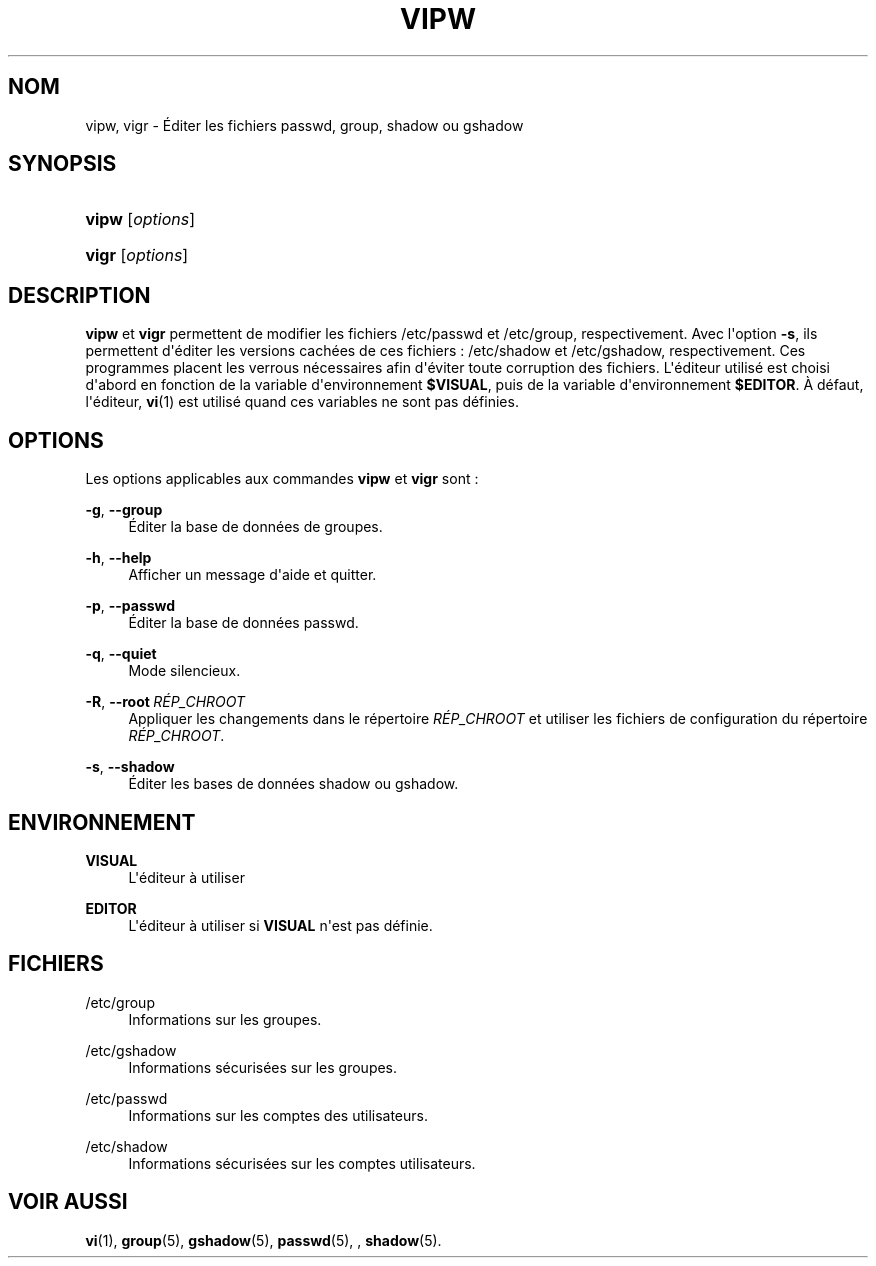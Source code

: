 '\" t
.\"     Title: vipw
.\"    Author: Marek Micha\(/lkiewicz
.\" Generator: DocBook XSL Stylesheets v1.79.1 <http://docbook.sf.net/>
.\"      Date: 18/09/2016
.\"    Manual: Commandes de gestion du syst\(`eme
.\"    Source: shadow-utils 4.4
.\"  Language: French
.\"
.TH "VIPW" "8" "18/09/2016" "shadow\-utils 4\&.4" "Commandes de gestion du syst\(`em"
.\" -----------------------------------------------------------------
.\" * Define some portability stuff
.\" -----------------------------------------------------------------
.\" ~~~~~~~~~~~~~~~~~~~~~~~~~~~~~~~~~~~~~~~~~~~~~~~~~~~~~~~~~~~~~~~~~
.\" http://bugs.debian.org/507673
.\" http://lists.gnu.org/archive/html/groff/2009-02/msg00013.html
.\" ~~~~~~~~~~~~~~~~~~~~~~~~~~~~~~~~~~~~~~~~~~~~~~~~~~~~~~~~~~~~~~~~~
.ie \n(.g .ds Aq \(aq
.el       .ds Aq '
.\" -----------------------------------------------------------------
.\" * set default formatting
.\" -----------------------------------------------------------------
.\" disable hyphenation
.nh
.\" disable justification (adjust text to left margin only)
.ad l
.\" -----------------------------------------------------------------
.\" * MAIN CONTENT STARTS HERE *
.\" -----------------------------------------------------------------
.SH "NOM"
vipw, vigr \- \('Editer les fichiers passwd, group, shadow ou gshadow
.SH "SYNOPSIS"
.HP \w'\fBvipw\fR\ 'u
\fBvipw\fR [\fIoptions\fR]
.HP \w'\fBvigr\fR\ 'u
\fBvigr\fR [\fIoptions\fR]
.SH "DESCRIPTION"
.PP
\fBvipw\fR
et
\fBvigr\fR
permettent de modifier les fichiers
/etc/passwd
et
/etc/group, respectivement\&. Avec l\*(Aqoption
\fB\-s\fR, ils permettent d\*(Aq\('editer les versions cach\('ees de ces fichiers\ \&:
/etc/shadow
et
/etc/gshadow, respectivement\&. Ces programmes placent les verrous n\('ecessaires afin d\*(Aq\('eviter toute corruption des fichiers\&. L\*(Aq\('editeur utilis\('e est choisi d\*(Aqabord en fonction de la variable d\*(Aqenvironnement
\fB$VISUAL\fR, puis de la variable d\*(Aqenvironnement
\fB$EDITOR\fR\&. \(`A d\('efaut, l\*(Aq\('editeur,
\fBvi\fR(1)
est utilis\('e quand ces variables ne sont pas d\('efinies\&.
.SH "OPTIONS"
.PP
Les options applicables aux commandes
\fBvipw\fR
et
\fBvigr\fR
sont\ \&:
.PP
\fB\-g\fR, \fB\-\-group\fR
.RS 4
\('Editer la base de donn\('ees de groupes\&.
.RE
.PP
\fB\-h\fR, \fB\-\-help\fR
.RS 4
Afficher un message d\*(Aqaide et quitter\&.
.RE
.PP
\fB\-p\fR, \fB\-\-passwd\fR
.RS 4
\('Editer la base de donn\('ees passwd\&.
.RE
.PP
\fB\-q\fR, \fB\-\-quiet\fR
.RS 4
Mode silencieux\&.
.RE
.PP
\fB\-R\fR, \fB\-\-root\fR\ \&\fIR\('EP_CHROOT\fR
.RS 4
Appliquer les changements dans le r\('epertoire
\fIR\('EP_CHROOT\fR
et utiliser les fichiers de configuration du r\('epertoire
\fIR\('EP_CHROOT\fR\&.
.RE
.PP
\fB\-s\fR, \fB\-\-shadow\fR
.RS 4
\('Editer les bases de donn\('ees shadow ou gshadow\&.
.RE
.SH "ENVIRONNEMENT"
.PP
\fBVISUAL\fR
.RS 4
L\*(Aq\('editeur \(`a utiliser
.RE
.PP
\fBEDITOR\fR
.RS 4
L\*(Aq\('editeur \(`a utiliser si
\fBVISUAL\fR
n\*(Aqest pas d\('efinie\&.
.RE
.SH "FICHIERS"
.PP
/etc/group
.RS 4
Informations sur les groupes\&.
.RE
.PP
/etc/gshadow
.RS 4
Informations s\('ecuris\('ees sur les groupes\&.
.RE
.PP
/etc/passwd
.RS 4
Informations sur les comptes des utilisateurs\&.
.RE
.PP
/etc/shadow
.RS 4
Informations s\('ecuris\('ees sur les comptes utilisateurs\&.
.RE
.SH "VOIR AUSSI"
.PP
\fBvi\fR(1),
\fBgroup\fR(5),
\fBgshadow\fR(5),
\fBpasswd\fR(5), ,
\fBshadow\fR(5)\&.
